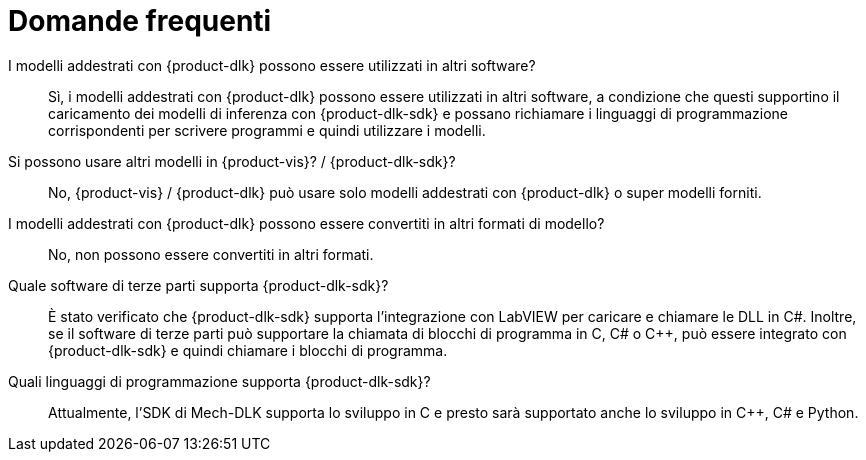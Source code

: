 = Domande frequenti

I modelli addestrati con \{product-dlk} possono essere utilizzati in altri software?::
Sì, i modelli addestrati con \{product-dlk} possono essere utilizzati in altri software, a condizione che questi supportino il caricamento dei modelli di inferenza con \{product-dlk-sdk} e possano richiamare i linguaggi di programmazione corrispondenti per scrivere programmi e quindi utilizzare i modelli.
Si possono usare altri modelli in \{product-vis}? / \{product-dlk-sdk}?::
No, \{product-vis} / \{product-dlk} può usare solo modelli addestrati con \{product-dlk} o super modelli forniti.
I modelli addestrati con \{product-dlk} possono essere convertiti in altri formati di modello?::
No, non possono essere convertiti in altri formati.
Quale software di terze parti supporta \{product-dlk-sdk}?::
È stato verificato che \{product-dlk-sdk} supporta l'integrazione con LabVIEW per caricare e chiamare le DLL in C#. Inoltre, se il software di terze parti può supportare la chiamata di blocchi di programma in C, C# o C++, può essere integrato con \{product-dlk-sdk} e quindi chiamare i blocchi di programma.
Quali linguaggi di programmazione supporta \{product-dlk-sdk}?::
Attualmente, l'SDK di Mech-DLK supporta lo sviluppo in C e presto sarà supportato anche lo sviluppo in C++, C# e Python.
